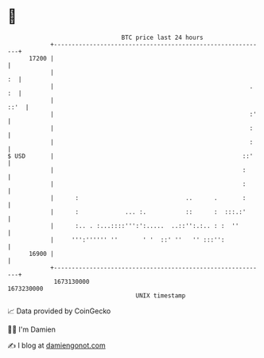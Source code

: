 * 👋

#+begin_example
                                   BTC price last 24 hours                    
               +------------------------------------------------------------+ 
         17200 |                                                            | 
               |                                                         :  | 
               |                                                       . :  | 
               |                                                       ::'  | 
               |                                                       :'   | 
               |                                                       :    | 
               |                                                       :    | 
   $ USD       |                                                     ::'    | 
               |                                                     :      | 
               |                                                     :      | 
               |      :                              ..      .       :      | 
               |      :             ... :.           ::      :  :::.:'      | 
               |      :.. . :...::::''':':.....  ..::'':.:.. : :  ''        | 
               |     ''':'''''' ''       ' '  ::' ''   '' :::'':            | 
         16900 |                                                            | 
               +------------------------------------------------------------+ 
                1673130000                                        1673230000  
                                       UNIX timestamp                         
#+end_example
📈 Data provided by CoinGecko

🧑‍💻 I'm Damien

✍️ I blog at [[https://www.damiengonot.com][damiengonot.com]]
